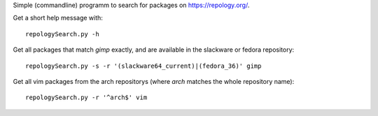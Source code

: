 Simple (commandline) programm to search for packages on https://repology.org/.

Get a short help message with::

    repologySearch.py -h

Get all packages that match *gimp* exactly,
and are available in the slackware or fedora repository::

    repologySearch.py -s -r '(slackware64_current)|(fedora_36)' gimp

Get all vim packages from the arch repositorys (where *arch* matches
the whole repository name)::

    repologySearch.py -r '^arch$' vim
    

